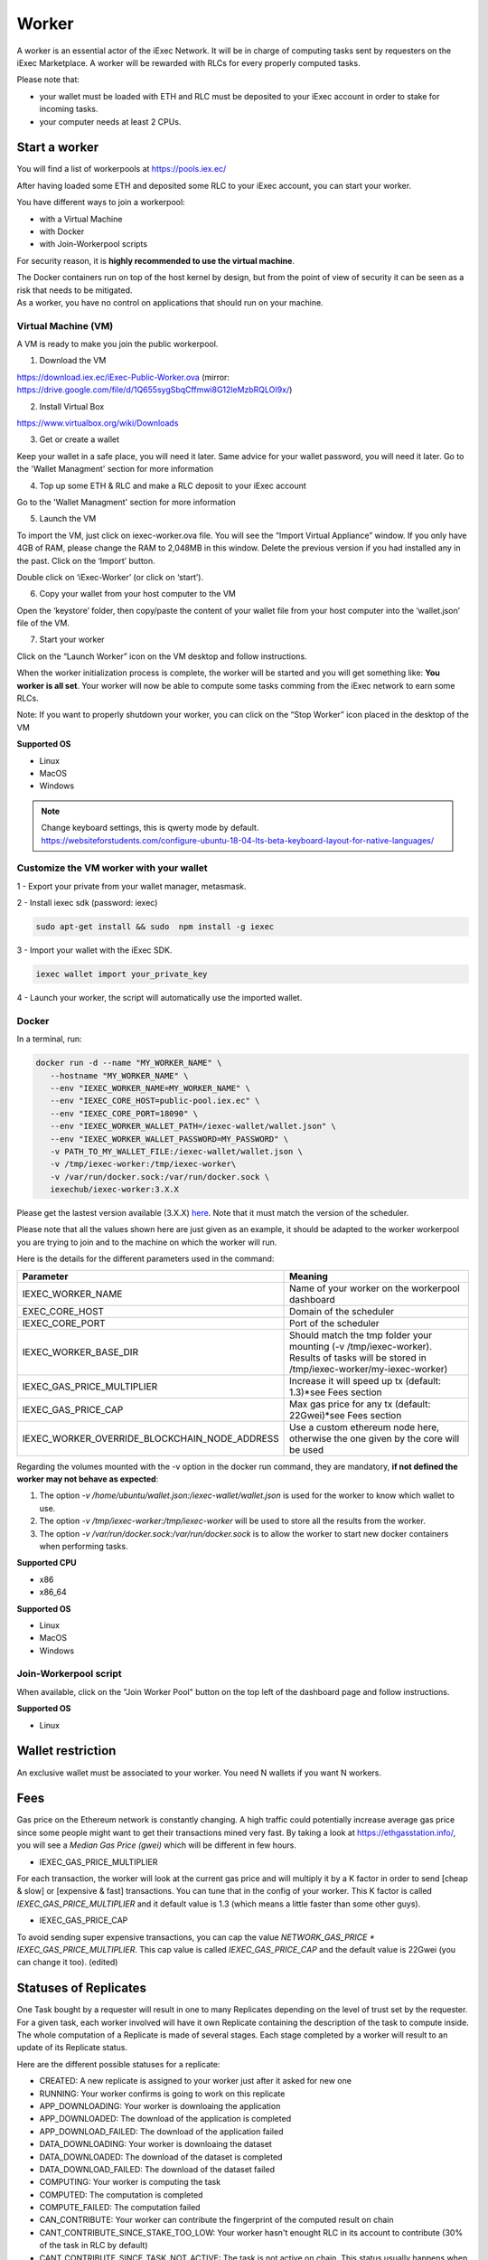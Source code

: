 Worker
======

A worker is an essential actor of the iExec Network. It will be in charge of computing tasks sent by requesters on the iExec Marketplace. A worker will be rewarded with RLCs for every properly computed tasks.


Please note that:

- your wallet must be loaded with ETH and RLC must be deposited to your iExec account in order to stake for incoming tasks.
- your computer needs at least 2 CPUs.


Start a worker
--------------


You will find a list of workerpools at https://pools.iex.ec/

After having loaded some ETH and deposited some RLC to your iExec account, you can start your worker.

You have different ways to join a workerpool:

* with a Virtual Machine
* with Docker
* with Join-Workerpool scripts


For security reason, it is **highly recommended to use the virtual machine**.

| The Docker containers run on top of the host kernel by design, but from the point of view of security it can be seen as a risk that needs to be mitigated.
| As a worker, you have no control on applications that should run on your machine.


Virtual Machine (VM)
~~~~~~~~~~~~~~~~~~~~


A VM is ready to make you join the public workerpool.

1. Download the VM

https://download.iex.ec/iExec-Public-Worker.ova
(mirror: https://drive.google.com/file/d/1Q655sygSbqCffmwi8G12leMzbRQLOI9x/)

2. Install Virtual Box

https://www.virtualbox.org/wiki/Downloads

3. Get or create a wallet

Keep your wallet in a safe place, you will need it later.
Same advice for your wallet password, you will need it later.
Go to the 'Wallet Managment' section for more information

4. Top up some ETH & RLC and make a RLC deposit to your iExec account

Go to the 'Wallet Managment' section for more information

5. Launch the VM

.. image:: _images/worker_vm_import.png

To import the VM, just click on iexec-worker.ova file. You will see the “Import Virtual Appliance” window. If you only have 4GB of RAM, please change the RAM to 2,048MB in this window.
Delete the previous version if you had installed any in the past.
Click on the ‘Import’ button.

.. image:: _images/worker_vm_start.png

Double click on ‘iExec-Worker’ (or click on ‘start’).

6. Copy your wallet from your host computer to the VM

Open the ‘keystore’ folder, then copy/paste the content of your wallet file from your host computer into the ‘wallet.json’ file of the VM.

7. Start your worker

Click on the “Launch Worker” icon on the VM desktop and follow instructions.

When the worker initialization process is complete, the worker will be started and you will get something like:
**You worker is all set**.
Your worker will now be able to compute some tasks comming from the iExec network to earn some RLCs.

Note: If you want to properly shutdown your worker, you can click on the “Stop Worker” icon placed in the desktop of the VM

.. image:: _images/worker_vm_stop_icon.png

**Supported OS**

* Linux
* MacOS
* Windows

.. NOTE::

    | Change keyboard settings, this is qwerty mode by default.
    | https://websiteforstudents.com/configure-ubuntu-18-04-lts-beta-keyboard-layout-for-native-languages/


Customize the VM worker with your wallet
~~~~~~~~~~~~~~~~~~~~~~~~~~~~~~~~~~~~~~~~

1 - Export your private from your wallet manager, metasmask.

2 - Install iexec sdk (password: iexec)

.. code:: bash

    sudo apt-get install && sudo  npm install -g iexec

3 - Import your wallet with the iExec SDK.

.. code:: bash

    iexec wallet import your_private_key

4 - Launch your worker, the script will automatically use the imported wallet.


Docker
~~~~~~

In a terminal, run:

.. code:: bash
		
	docker run -d --name "MY_WORKER_NAME" \
           --hostname "MY_WORKER_NAME" \
           --env "IEXEC_WORKER_NAME=MY_WORKER_NAME" \
           --env "IEXEC_CORE_HOST=public-pool.iex.ec" \
           --env "IEXEC_CORE_PORT=18090" \
           --env "IEXEC_WORKER_WALLET_PATH=/iexec-wallet/wallet.json" \
           --env "IEXEC_WORKER_WALLET_PASSWORD=MY_PASSWORD" \
           -v PATH_TO_MY_WALLET_FILE:/iexec-wallet/wallet.json \
           -v /tmp/iexec-worker:/tmp/iexec-worker\
           -v /var/run/docker.sock:/var/run/docker.sock \
           iexechub/iexec-worker:3.X.X


Please get the lastest version available (3.X.X) `here <https://hub.docker.com/r/iexechub/iexec-core/tags>`_. Note that it must match the version of the scheduler.

Please note that all the values shown here are just given as an example, it should be adapted to the worker workerpool you are trying to join and to the machine on which the worker will run.

Here is the details for the different parameters used in the command:

=============================================  ==========================================================================================
Parameter                                       Meaning
=============================================  ==========================================================================================
IEXEC_WORKER_NAME                              Name of your worker on the workerpool dashboard
EXEC_CORE_HOST                                 Domain of the scheduler
IEXEC_CORE_PORT                                Port of the scheduler
IEXEC_WORKER_BASE_DIR                          | Should match the tmp folder your mounting (-v /tmp/iexec-worker).
                                               | Results of tasks will be stored in /tmp/iexec-worker/my-iexec-worker)
IEXEC_GAS_PRICE_MULTIPLIER                     Increase it will speed up tx (default: 1.3)*see Fees section
IEXEC_GAS_PRICE_CAP                            Max gas price for any tx (default: 22Gwei)*see Fees section
IEXEC_WORKER_OVERRIDE_BLOCKCHAIN_NODE_ADDRESS  Use a custom ethereum node here, otherwise the one given by the core will be used
=============================================  ==========================================================================================

Regarding the volumes mounted with the -v option in the docker run command, they are mandatory, **if not defined the worker may not behave as expected**:

1. The option *-v /home/ubuntu/wallet.json:/iexec-wallet/wallet.json* is used for the worker to know which wallet to use.
2. The option *-v /tmp/iexec-worker:/tmp/iexec-worker* will be used to store all the results from the worker.
3. The option *-v /var/run/docker.sock:/var/run/docker.sock* is to allow the worker to start new docker containers when performing tasks. 

**Supported CPU**

* x86
* x86_64

**Supported OS**

* Linux
* MacOS
* Windows


Join-Workerpool script
~~~~~~~~~~~~~~~~~~~~~~

When available, click on the "Join Worker Pool" button on the top left of the dashboard page and follow instructions.

.. image:: _images/joinwp.png


**Supported OS**

* Linux




Wallet restriction
------------------

An exclusive wallet must be associated to your worker.
You need N wallets if you want N workers. 

Fees
----

Gas price on the Ethereum network is constantly changing. A high traffic could potentially increase average gas price since some people might want to get their transactions mined very fast.
By taking a look at https://ethgasstation.info/, you will see a `Median Gas Price (gwei)` which will be different in few hours.

* IEXEC_GAS_PRICE_MULTIPLIER

For each transaction, the worker will look at the current gas price and will multiply it by a K factor in order to send [cheap & slow] or [expensive & fast] transactions. You can tune that in the config of your worker.
This K factor is called `IEXEC_GAS_PRICE_MULTIPLIER` and it default value is 1.3 (which means a little faster than some other guys).

* IEXEC_GAS_PRICE_CAP

To avoid sending super expensive transactions, you can cap the value `NETWORK_GAS_PRICE * IEXEC_GAS_PRICE_MULTIPLIER`.
This cap value is called `IEXEC_GAS_PRICE_CAP` and the default value is 22Gwei (you can change it too). (edited) 


Statuses of Replicates
----------------------

One Task bought by a requester will result in one to many Replicates depending on the level of trust set by the requester.
For a given task, each worker involved will have it own Replicate containing the description of the task to compute inside.
The whole computation of a Replicate is made of several stages. Each stage completed by a worker will result to an update of its Replicate status.


Here are the different possible statuses for a replicate:

* CREATED: A new replicate is assigned to your worker just after it asked for new one
* RUNNING: Your worker confirms is going to work on this replicate
* APP_DOWNLOADING: Your worker is downloaing the application
* APP_DOWNLOADED: The download of the application is completed
* APP_DOWNLOAD_FAILED: The download of the application failed
* DATA_DOWNLOADING: Your worker is downloaing the dataset
* DATA_DOWNLOADED: The download of the dataset is completed
* DATA_DOWNLOAD_FAILED: The download of the dataset failed
* COMPUTING: Your worker is computing the task
* COMPUTED: The computation is completed
* COMPUTE_FAILED: The computation failed
* CAN_CONTRIBUTE: Your worker can contribute the fingerprint of the computed result on chain
* CANT_CONTRIBUTE_SINCE_STAKE_TOO_LOW: Your worker hasn't enought RLC in its account to contribute (30% of the task in RLC by default)
* CANT_CONTRIBUTE_SINCE_TASK_NOT_ACTIVE: The task is not active on chain. This status usually happens when different workers have contributed on the same task but the consensus has been reached before your contribution.
* CANT_CONTRIBUTE_SINCE_AFTER_DEADLINE: The deadline for the contribution is reached
* CANT_CONTRIBUTE_SINCE_CONTRIBUTION_ALREADY_SET: Your worker already contributed for this task
* CONTRIBUTING: Your worker sent the "contribute(..)" transaction (fingerprint of the result) on chain
* CONTRIBUTE_FAILED: The contribute transaction failed
* CONTRIBUTED: Your worker has contributed on chain
* CANT_REVEAL: Your worker cant reveal the proof that it is the owner of the fingerprint of the computed result
* REVEALING: Your worker sent the "reveal(..)" transactions (proof that he is the owner of the fingerprint of the result)
* REVEALED: Your worker has revealed the proof on chain
* REVEAL_FAILED: The reveal transaction failed
* RESULT_UPLOAD_REQUESTED: Your worker has been called for uploading the result to a remote filesystem
* RESULT_UPLOAD_REQUEST_FAILED: Your worker did not accept to be called for uploading the result
* RESULT_UPLOADING: Your worker is uploading the result
* RESULT_UPLOADED: The result is uploaded (to an iExec Result Repository or to IPFS)
* RESULT_UPLOAD_FAILED: The upload of the result failed
* COMPLETED: The whole task is completed meaning the task is finalized. You have been rewarded if you are part of the consensus
* REVEAL_TIMEOUT: Your worker took too long to reveal its proof (more than 2 period after the consensus)
* WORKER_LOST: Your worker didn't ping the iexec-core scheduler for a while. It is considered as out for this task
* ABORTED_ON_CONSENSUS_REACHED: The consensus is reached but you are not part of it
* ABORTED_ON_CONTRIBUTION_TIMEOUT: Your worker took too long to contribute (7 periods after the purchase of the task)
* FAILED: Your worker failed to participate to the task
* OUT_OF_GAS: Your worker needs some ETH, please refill its wallet
* RECOVERING: Your worker has been stop, it is starting back from where it stop


